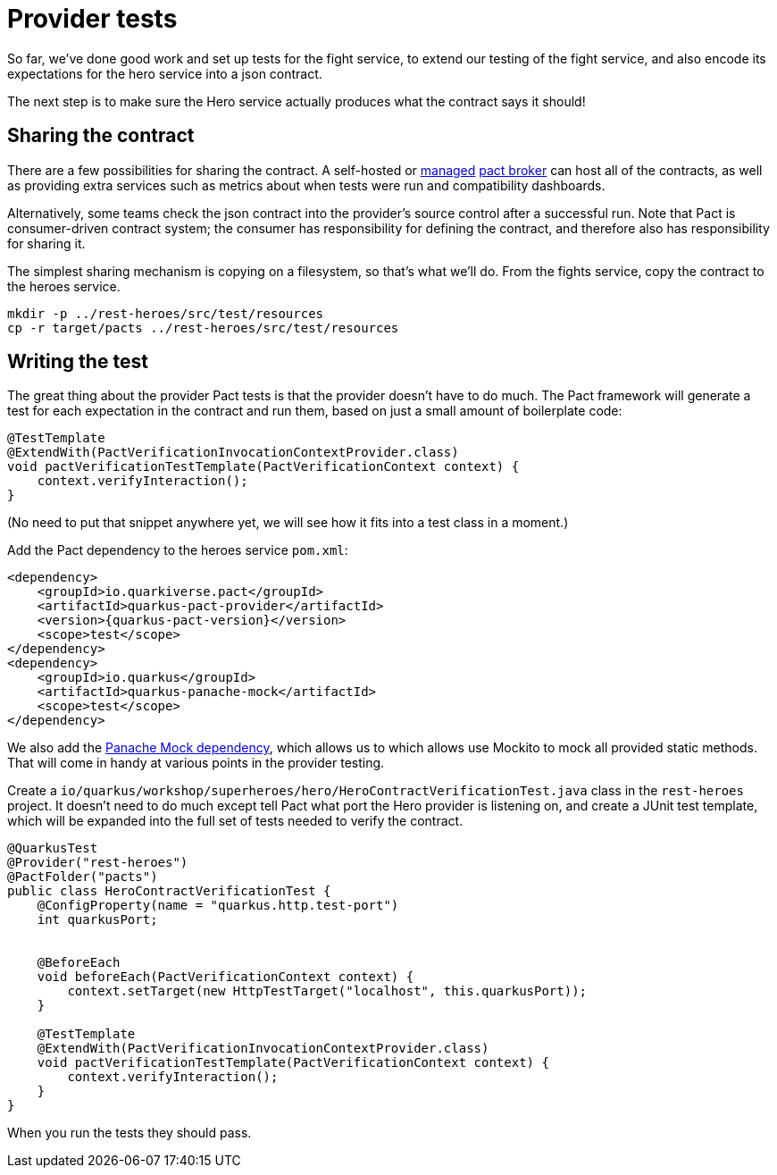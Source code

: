 = Provider tests

So far, we've done good work and set up tests for the fight service, to extend our testing of the fight service, and also encode its expectations for the hero service into a json contract.

The next step is to make sure the Hero service actually produces what the contract says it should!

== Sharing the contract

There are a few possibilities for sharing the contract.
A self-hosted or https://pactflow.io/[managed] https://docs.pact.io/getting_started/sharing_pacts[pact broker] can host all of the contracts, as well as providing extra services such as metrics about when tests were run and compatibility dashboards.

Alternatively, some teams check the json contract into the provider's source control after a successful run.
Note that Pact is consumer-driven contract system; the consumer has responsibility for defining the contract, and therefore also has responsibility for sharing it.

The simplest sharing mechanism is copying on a filesystem, so that's what we'll do.
From the fights service, copy the contract to the heroes service.

[source,bash]
----
mkdir -p ../rest-heroes/src/test/resources
cp -r target/pacts ../rest-heroes/src/test/resources
----

== Writing the test

The great thing about the provider Pact tests is that the provider doesn't have to do much.
The Pact framework will generate a test for each expectation in the contract and run them, based on just a small amount of boilerplate code:

[source,java]
----
@TestTemplate
@ExtendWith(PactVerificationInvocationContextProvider.class)
void pactVerificationTestTemplate(PactVerificationContext context) {
    context.verifyInteraction();
}
----

(No need to put that snippet anywhere yet, we will see how it fits into a test class in a moment.)

[example, role="cta"]
--

Add the Pact dependency to the heroes service `pom.xml`:

[source,xml,subs="attributes+"]
----
<dependency>
    <groupId>io.quarkiverse.pact</groupId>
    <artifactId>quarkus-pact-provider</artifactId>
    <version>{quarkus-pact-version}</version>
    <scope>test</scope>
</dependency>
<dependency>
    <groupId>io.quarkus</groupId>
    <artifactId>quarkus-panache-mock</artifactId>
    <scope>test</scope>
</dependency>
----

We also add the https://quarkus.io/guides/hibernate-orm-panache#mocking[Panache Mock dependency], which allows us to which allows use Mockito to mock all provided static methods.
That will come in handy at various points in the provider testing.

Create a `io/quarkus/workshop/superheroes/hero/HeroContractVerificationTest.java` class in the `rest-heroes` project.
It doesn't need to do much except tell Pact what port the Hero provider is listening on,
and create a JUnit test template, which will be expanded into the full set of tests
needed to verify the contract.

[source,java]
----
@QuarkusTest
@Provider("rest-heroes")
@PactFolder("pacts")
public class HeroContractVerificationTest {
    @ConfigProperty(name = "quarkus.http.test-port")
    int quarkusPort;


    @BeforeEach
    void beforeEach(PactVerificationContext context) {
        context.setTarget(new HttpTestTarget("localhost", this.quarkusPort));
    }

    @TestTemplate
    @ExtendWith(PactVerificationInvocationContextProvider.class)
    void pactVerificationTestTemplate(PactVerificationContext context) {
        context.verifyInteraction();
    }
}
----

When you run the tests they should pass.
--
